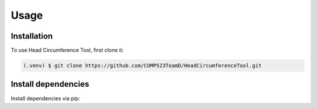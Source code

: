 Usage
=====

.. _installation:

Installation
------------

To use Head Circumference Tool, first clone it:

.. code-block:: console

   (.venv) $ git clone https://github.com/COMP523TeamD/HeadCircumferenceTool.git

Install dependencies
----------------

Install dependencies via pip:

.. code-block:: console
   (.venv) $ pip install -r requirements.txt

.. To retrieve a list of random ingredients,
.. you can use the ``lumache.get_random_ingredients()`` function:

.. .. autofunction:: lumache.get_random_ingredients

.. The ``kind`` parameter should be either ``"meat"``, ``"fish"``,
.. or ``"veggies"``. Otherwise, :py:func:`lumache.get_random_ingredients`
.. will raise an exception.

.. .. autoexception:: lumache.InvalidKindError

.. For example:

.. >>> import lumache
.. >>> lumache.get_random_ingredients()
.. ['shells', 'gorgonzola', 'parsley']

